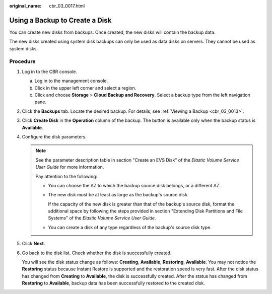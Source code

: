 :original_name: cbr_03_0017.html

.. _cbr_03_0017:

Using a Backup to Create a Disk
===============================

You can create new disks from backups. Once created, the new disks will contain the backup data.

The new disks created using system disk backups can only be used as data disks on servers. They cannot be used as system disks.

Procedure
---------

#. Log in to the CBR console.

   a. Log in to the management console.
   b. Click |image1| in the upper left corner and select a region.
   c. Click |image2| and choose **Storage** > **Cloud Backup and Recovery**. Select a backup type from the left navigation pane.

#. Click the **Backups** tab. Locate the desired backup. For details, see :ref:`Viewing a Backup <cbr_03_0013>`.

#. Click **Create Disk** in the **Operation** column of the backup. The button is available only when the backup status is **Available**.

#. Configure the disk parameters.

   .. note::

      See the parameter description table in section "Create an EVS Disk" of the *Elastic Volume Service User Guide* for more information.

      Pay attention to the following:

      -  You can choose the AZ to which the backup source disk belongs, or a different AZ.

      -  The new disk must be at least as large as the backup's source disk.

         If the capacity of the new disk is greater than that of the backup's source disk, format the additional space by following the steps provided in section "Extending Disk Partitions and File Systems" of the *Elastic Volume Service User Guide*.

      -  You can create a disk of any type regardless of the backup's source disk type.

#. Click **Next**.

#. Go back to the disk list. Check whether the disk is successfully created.

   You will see the disk status change as follows: **Creating**, **Available**, **Restoring**, **Available**. You may not notice the **Restoring** status because Instant Restore is supported and the restoration speed is very fast. After the disk status has changed from **Creating** to **Available**, the disk is successfully created. After the status has changed from **Restoring** to **Available**, backup data has been successfully restored to the created disk.

.. |image1| image:: /_static/images/en-us_image_0159365094.png
.. |image2| image:: /_static/images/en-us_image_0000001599534545.jpg
